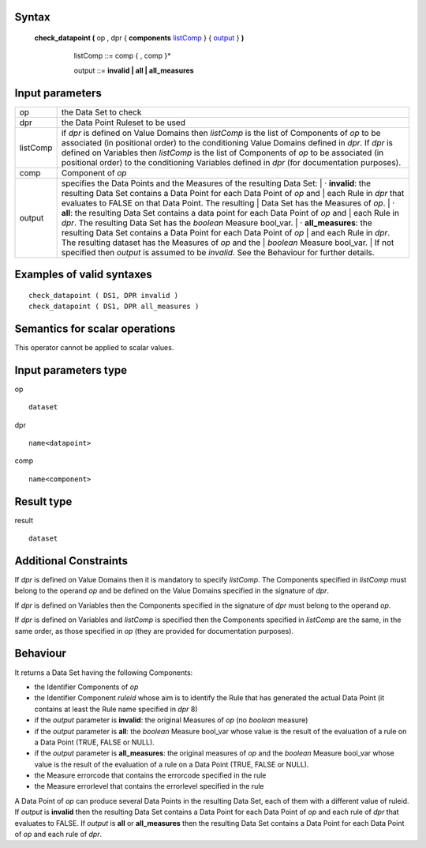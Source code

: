------
Syntax
------

    **check_datapoint (** op , dpr { **components** listComp_ } { output_ } **)**

       .. _listComp: 
        
        listComp ::= comp { , comp }*

        .. _output:
        
        output ::= **invalid | all | all_measures**

----------------
Input parameters
----------------
.. list-table::

   * - op 
     - the Data Set to check
   * - dpr
     - the Data Point Ruleset to be used
   * - listComp
     - | if *dpr* is defined on Value Domains then *listComp* is the list of Components of *op* to be
       | associated (in positional order) to the conditioning Value Domains defined in *dpr*. If *dpr* is
       | defined on Variables then *listComp* is the list of Components of *op* to be associated (in
       | positional order) to the conditioning Variables defined in *dpr* (for documentation purposes).
   * - comp
     - Component of *op*
   * - output
     - specifies the Data Points and the Measures of the resulting Data Set:
       |    · **invalid**: the resulting Data Set contains a Data Point for each Data Point of *op* and
       |    each Rule in *dpr* that evaluates to FALSE on that Data Point. The resulting
       |    Data Set has the Measures of *op*.
       |    · **all**: the resulting Data Set contains a data point for each Data Point of *op* and
       |    each Rule in *dpr*. The resulting Data Set has the *boolean* Measure bool_var.
       |    · **all_measures**: the resulting Data Set contains a Data Point for each Data Point of *op*
       |    and each Rule in *dpr*. The resulting dataset has the Measures of *op* and the
       |    *boolean* Measure bool_var.
       | If not specified then *output* is assumed to be *invalid*. See the Behaviour for further details.


------------------------------------
Examples of valid syntaxes
------------------------------------
::

  check_datapoint ( DS1, DPR invalid )
  check_datapoint ( DS1, DPR all_measures )

------------------------------------
Semantics  for scalar operations
------------------------------------
This operator cannot be applied to scalar values.

-----------------------------
Input parameters type
-----------------------------
op ::

    dataset

dpr ::

    name<datapoint>

comp ::

    name<component>

-----------------------------
Result type
-----------------------------
result ::

    dataset

-----------------------------
Additional Constraints
-----------------------------
If *dpr* is defined on Value Domains then it is mandatory to specify *listComp*. The Components specified in
*listComp* must belong to the operand *op* and be defined on the Value Domains specified in the signature of *dpr*.

If *dpr* is defined on Variables then the Components specified in the signature of *dpr* must belong to the operand *op*.

If *dpr* is defined on Variables and *listComp* is specified then the Components specified in *listComp* are the same,
in the same order, as those specified in *op* (they are provided for documentation purposes).

---------
Behaviour
---------

It returns a Data Set having the following Components:

* the Identifier Components of *op*
* the Identifier Component *ruleid* whose aim is to identify the Rule that has generated the actual Data
  Point (it contains at least the Rule name specified in *dpr* 8)
* if the *output* parameter is **invalid**: the original Measures of *op* (no *boolean* measure)
* if the *output* parameter is **all**: the *boolean* Measure bool_var whose value is the result of the evaluation
  of a rule on a Data Point (TRUE, FALSE or NULL).
* if the *output* parameter is **all_measures**: the original measures of *op* and the *boolean* Measure bool_var
  whose value is the result of the evaluation of a rule on a Data Point (TRUE, FALSE or NULL).
* the Measure errorcode that contains the errorcode specified in the rule
* the Measure errorlevel that contains the errorlevel specified in the rule

A Data Point of *op* can produce several Data Points in the resulting Data Set, each of them with a different value
of ruleid. If *output* is **invalid** then the resulting Data Set contains a Data Point for each Data Point of *op* and each
rule of *dpr* that evaluates to FALSE. If *output* is **all** or **all_measures** then the resulting Data Set contains a Data
Point for each Data Point of *op* and each rule of *dpr*.
